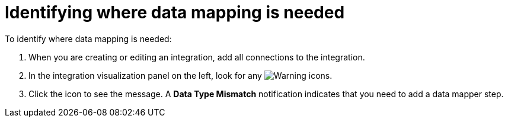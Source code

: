 [id='identifying-where-data-mapping-is-needed']
= Identifying where data mapping is needed

To identify where data mapping is needed:

. When you are creating or editing an integration, add all connections to 
the integration. 
. In the integration visualization panel on the left, look for any
image:shared/images/WarningIcon.png[Warning] icons.
. Click the icon to see the message. A *Data Type Mismatch* notification
indicates that you need to add a data mapper step. 
